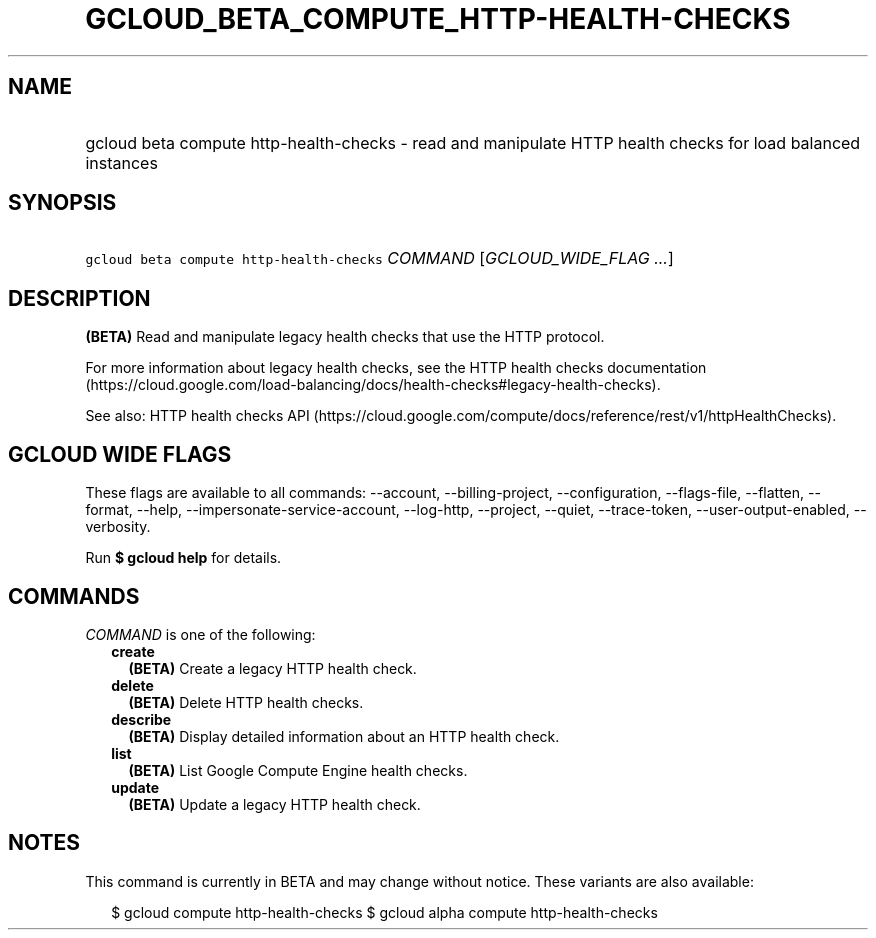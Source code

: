 
.TH "GCLOUD_BETA_COMPUTE_HTTP\-HEALTH\-CHECKS" 1



.SH "NAME"
.HP
gcloud beta compute http\-health\-checks \- read and manipulate HTTP health checks for load balanced instances



.SH "SYNOPSIS"
.HP
\f5gcloud beta compute http\-health\-checks\fR \fICOMMAND\fR [\fIGCLOUD_WIDE_FLAG\ ...\fR]



.SH "DESCRIPTION"

\fB(BETA)\fR Read and manipulate legacy health checks that use the HTTP
protocol.

For more information about legacy health checks, see the HTTP health checks
documentation
(https://cloud.google.com/load\-balancing/docs/health\-checks#legacy\-health\-checks).

See also: HTTP health checks API
(https://cloud.google.com/compute/docs/reference/rest/v1/httpHealthChecks).



.SH "GCLOUD WIDE FLAGS"

These flags are available to all commands: \-\-account, \-\-billing\-project,
\-\-configuration, \-\-flags\-file, \-\-flatten, \-\-format, \-\-help,
\-\-impersonate\-service\-account, \-\-log\-http, \-\-project, \-\-quiet,
\-\-trace\-token, \-\-user\-output\-enabled, \-\-verbosity.

Run \fB$ gcloud help\fR for details.



.SH "COMMANDS"

\f5\fICOMMAND\fR\fR is one of the following:

.RS 2m
.TP 2m
\fBcreate\fR
\fB(BETA)\fR Create a legacy HTTP health check.

.TP 2m
\fBdelete\fR
\fB(BETA)\fR Delete HTTP health checks.

.TP 2m
\fBdescribe\fR
\fB(BETA)\fR Display detailed information about an HTTP health check.

.TP 2m
\fBlist\fR
\fB(BETA)\fR List Google Compute Engine health checks.

.TP 2m
\fBupdate\fR
\fB(BETA)\fR Update a legacy HTTP health check.


.RE
.sp

.SH "NOTES"

This command is currently in BETA and may change without notice. These variants
are also available:

.RS 2m
$ gcloud compute http\-health\-checks
$ gcloud alpha compute http\-health\-checks
.RE

